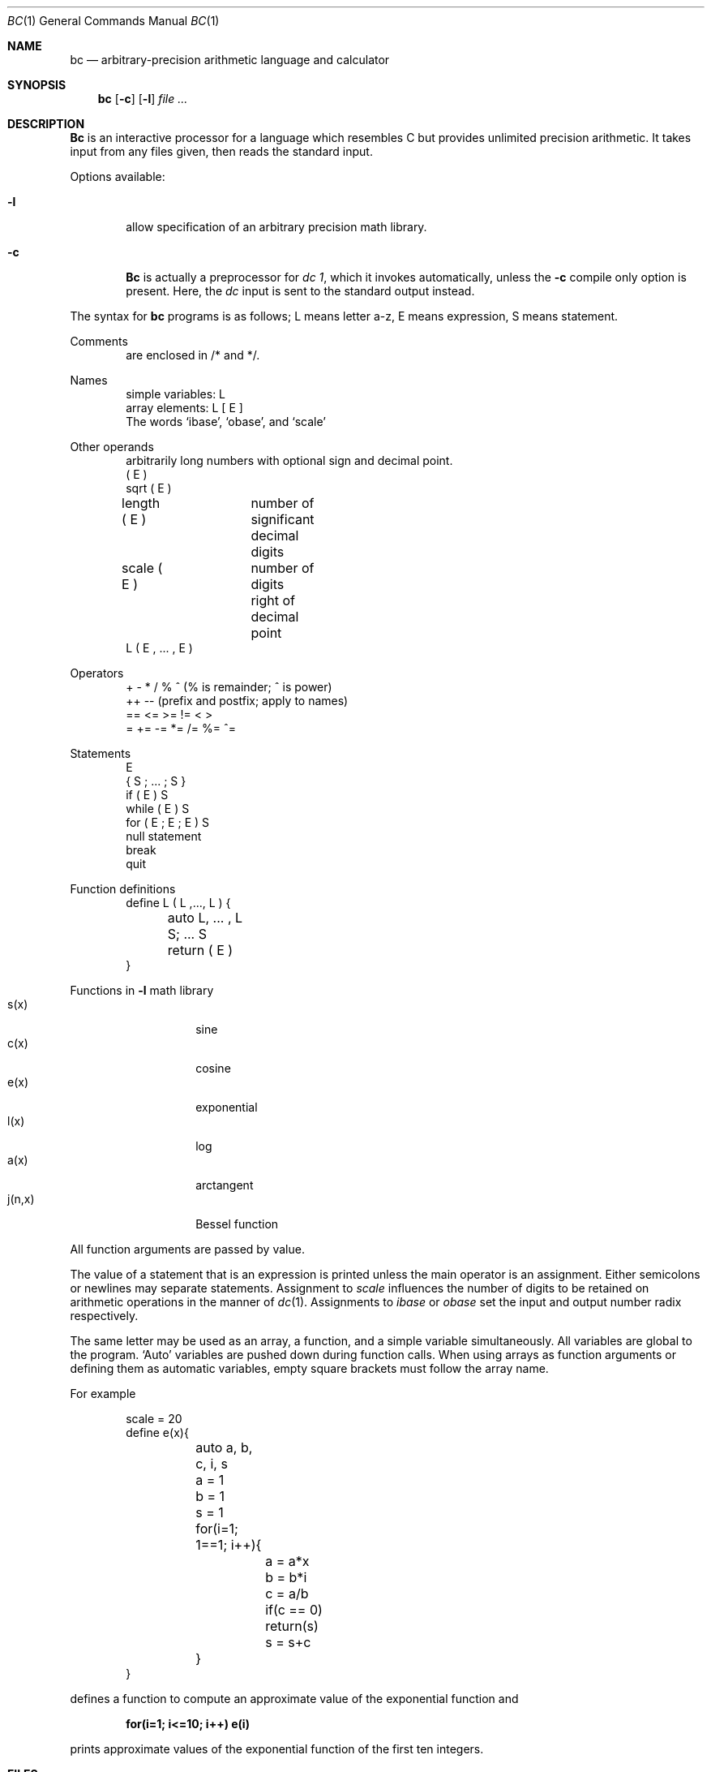 .\" Copyright (c) 1990, 1993
.\"	The Regents of the University of California.  All rights reserved.
.\"
.\" This module is believed to contain source code proprietary to AT&T.
.\" Use and redistribution is subject to the Berkeley Software License
.\" Agreement and your Software Agreement with AT&T (Western Electric).
.\"
.\"	@(#)bc.1	8.1 (Berkeley) 6/29/93
.\"
.Dd June 29, 1993
.Dt BC 1
.Os ATT 7th
.Sh NAME
.Nm \&bc
.Nd arbitrary-precision arithmetic language and calculator
.Sh SYNOPSIS
.Nm \&bc
.Op Fl c
.Op Fl l
.Ar
.Sh DESCRIPTION
.Nm \&Bc
is an interactive processor for a language which resembles
C but provides unlimited precision arithmetic.
It takes input from any files given, then reads
the standard input.
.Pp
Options available:
.Bl -tag -width flag
.It Fl l
allow specification
of an arbitrary precision math library.
.It Fl c
.Nm \&Bc
is actually a preprocessor for
.Ar \&dc 1 ,
which it invokes automatically, unless the
.Fl c
compile only option is present.
Here, the
.Ar \&dc
input is sent to the standard output instead.
.El 
.Pp
The syntax for
.Nm \&bc
programs is as follows;
L means letter a-z,
E means expression, S means statement.
.Pp
Comments
.Bd -unfilled -offset indent -compact
are enclosed in /* and */.
.Ed
.Pp
Names
.Bd -unfilled -offset indent -compact
simple variables: L
array elements: L [ E ]
The words `ibase', `obase', and `scale'
.Ed
.Pp
Other operands
.Bd -unfilled -offset indent -compact
arbitrarily long numbers with optional sign and decimal point.
\&( E \&)
sqrt ( E )
length ( E )	number of significant decimal digits
scale ( E )	number of digits right of decimal point
L ( E , ... , E )
.Ed
.Pp
Operators
.Bd -unfilled -offset indent -compact
\&+  \-  *  /  %  ^ (% is remainder; ^ is power)
\&++   \-\-         (prefix and postfix; apply to names)
\&==  <=  >=  !=  <  >
\&=  +=  \-=  *=  /=  %=  ^=
.Ed
.Pp
Statements
.Bd -unfilled -offset indent -compact
E
{ S ; ... ; S }
if ( E ) S
while ( E ) S
for ( E ; E ; E ) S
null statement
break
quit
.Ed
.Pp
Function definitions
.Bd -unfilled -offset indent -compact
define L ( L ,..., L ) {
	auto L, ... , L
	S; ... S
	return ( E )
}
.Ed
.Pp
Functions in
.Fl l
math library
.Bl -tag -width j(n,x) -offset indent -compact
.It s(x)
sine
.It c(x)
cosine
.It e(x)
exponential
.It l(x)
log
.It a(x)
arctangent
.It j(n,x)
Bessel function
.El
.Pp
All function arguments are passed by value.
.Pp
The value of a statement that is an expression is printed
unless the main operator is an assignment.
Either semicolons or newlines may separate statements.
Assignment to
.Ar scale
influences the number of digits to be retained on arithmetic
operations in the manner of
.Xr \&dc 1 .
Assignments to
.Ar ibase
or
.Ar obase
set the input and output number radix respectively.
.Pp
The same letter may be used as an array, a function,
and a simple variable simultaneously.
All variables are global to the program.
`Auto' variables are pushed down during function calls.
When using arrays as function arguments
or defining them as automatic variables,
empty square brackets must follow the array name.
.Pp
For example
.Bd -literal -offset indent
scale = 20
define e(x){
	auto a, b, c, i, s
	a = 1
	b = 1
	s = 1
	for(i=1; 1==1; i++){
		a = a*x
		b = b*i
		c = a/b
		if(c == 0) return(s)
		s = s+c
	}
}
.Ed
.Pp
defines a function to compute an approximate value of
the exponential function and
.Pp
.Dl for(i=1; i<=10; i++) e(i)
.Pp
prints approximate values of the exponential function of
the first ten integers.
.Sh FILES
.\" /usr/lib/lib.b	mathematical library
.Bl -tag -width xxxxx -compact
.It Xr \&dc 1
Desk calculator proper.
.El
.Sh SEE ALSO
.Xr \&dc 1
.Rs
.%A L. L. Cherry
.%A R. Morris
.%T "BC \- An arbitrary precision desk-calculator language"
.Re
.Sh HISTORY
The
.Nm \&bc
command appeared in
.At v6 .
.Sh BUGS
No &&, ||, or ! operators.
.Pp
.Ql For
statement must have all three E's.
.Pp
.Ql Quit
is interpreted when read, not when executed.
